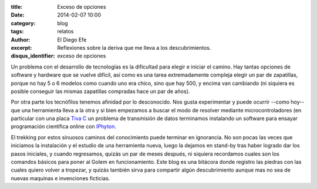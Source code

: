 :title: Exceso de opciones
:date: 2014-02-07 10:00
:category: blog
:tags: relatos
:author: El Diego Efe
:excerpt: Reflexiones sobre la deriva que me lleva a los
          descubrimientos.
:disqus_identifier: exceso de opciones

Un problema con el desarrollo de tecnologías es la dificultad para
elegir e iniciar el camino. Hay tantas opciones de software y hardware
que se vuelve difícil, así como es una tarea extremadamente compleja
elegir un par de zapatillas, porque no hay 5 o 6 modelos como cuando
uno era chico, sino que hay 500, y encima van cambiando (ni siquiera
es posible conseguir las mismas zapatillas compradas hace un par de
años).

Por otra parte los tecnófilos tenemos afinidad por lo desconocido. Nos
gusta experimentar y puede ocurrir --como hoy-- que una herramienta
lleva a la otra y si bien empezamos a buscar el modo de resolver
mediante microcontroladores (en particular con una placa `Tiva C
<http://www.ti.com/lsds/ti/microcontroller/tiva_arm_cortex/c_series/getting-started.page>`_
un problema de transmisión de datos terminamos instalando un software
para ensayar programación científica online con `IPhyton
<http://ipython.org>`_.

El trekking por estos sinuosos caminos del conocimiento puede terminar
en ignorancia. No son pocas las veces que iniciamos la instalación y
el estudio de una herramienta nueva, luego la dejamos en stand-by tras
haber logrado dar los pasos iniciales, y cuando regresamos, quizás un
par de meses después, ni siquiera recordamos cuales son los comandos
básicos para poner al Golem en funcionamiento. Este blog es una
bitácora donde registro las piedras con las cuales quiero volver a
tropezar, y quizás también sirva para compartir algún descubrimiento
aunque mas no sea de nuevas maquinas e invenciones ficticias.
